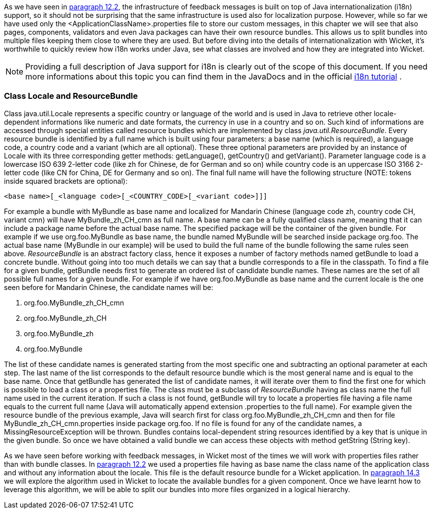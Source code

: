 


As we have seen in <<forms2.adoc#form-validation-and-feedback-messages,paragraph 12.2>>, the infrastructure of feedback messages is built on top of Java internationalization (i18n) support, so it should not be surprising that the same infrastructure is used also for localization purpose. However, while so far we have used only the <ApplicationClassName>.properties file to store our custom messages, in this chapter we will see that also pages, components, validators and even Java packages can have their own resource bundles. This allows us to split bundles into multiple files keeping them close to where they are used. But before diving into the details of internationalization with Wicket, it's worthwhile to quickly review how i18n works under Java, see what classes are involved and how they are integrated into Wicket.

NOTE: Providing a full description of Java support for i18n is clearly out of the scope of this document. If you need more informations about this topic you can find them in the JavaDocs and in the official 
http://docs.oracle.com/javase/tutorial/i18n/index.html[i18n tutorial] .

=== Class Locale and ResourceBundle

Class java.util.Locale represents a specific country or language of the world and is used in Java to retrieve other locale-dependent informations like numeric and date formats, the currency in use in a country and so on. Such kind of informations are accessed through special entities called resource bundles which are implemented by class _java.util.ResourceBundle_. Every resource bundle is identified by a full name which is built using four parameters: a base name (which is required), a language code, a country code and a variant (which are all optional). These three optional parameters are provided by an instance of Locale with its three corresponding getter methods: getLanguage(), getCountry() and getVariant(). Parameter language code is a lowercase ISO 639 2-letter code (like zh for Chinese, de for German and so on) while country code is an uppercase ISO 3166 2-letter code (like CN for China, DE for Germany and so on). The final full name will have the following structure (NOTE: tokens inside squared brackets are optional):

[source,java]
----
<base name>[_<language code>[_<COUNTRY_CODE>[_<variant code>]]]
----

For example a bundle with MyBundle as base name and localized for Mandarin Chinese (language code zh, country code CH, variant cmn) will have MyBundle_zh_CH_cmn as full name. A base name can be a fully qualified class name, meaning that it can include a package name before the actual base name. The specified package will be the container of the given bundle. For example if we use org.foo.MyBundle as base name, the bundle named MyBundle will be searched inside package org.foo. The actual base name (MyBundle in our example) will be used to build the full name of the bundle following the same rules seen above.
_ResourceBundle_ is an abstract factory class, hence it exposes a number of factory methods named  getBundle to load a concrete bundle. Without going into too much details we can say that a bundle corresponds to a file in the classpath. To find a file for a given bundle, getBundle needs first to generate an ordered list of candidate bundle names. These names are the set of all possible full names for a given bundle. For example if we have org.foo.MyBundle as base name and the current locale is the one seen before for Mandarin Chinese, the candidate names will be:

1. org.foo.MyBundle_zh_CH_cmn
1. org.foo.MyBundle_zh_CH
1. org.foo.MyBundle_zh
1. org.foo.MyBundle

The list of these candidate names is generated starting from the most specific one and subtracting an optional parameter at each step. The last name of the list corresponds to the default resource bundle which is the most general name and is equal to the base name. Once that getBundle has generated the list of candidate names, it will iterate over them to find the first one for which is possible to load a class or a properties file. The class must be a subclass of _ResourceBundle_ having as class name the full name used in the current iteration. If such a class is not found, getBundle will try to locate a properties file having a file name equals to the current full name (Java will automatically append extension .properties to the full name). For example given the resource bundle of the previous example, Java will search first for class org.foo.MyBundle_zh_CH_cmn and then for file MyBundle_zh_CH_cmn.properties inside package org.foo. If no file is found for any of the candidate names, a MissingResourceException will be thrown. Bundles contains local-dependent string resources identified by a key that is unique in the given bundle. So once we have obtained a valid bundle we can access these objects with method getString (String key).

As we have seen before working with feedback messages, in Wicket most of the times we will work with properties files rather than with bundle classes. In <<forms2.adoc#form-validation-and-feedback-messages,paragraph 12.2>> we used a properties file having as base name the class name of the application class and without any information about the locale. This file is the default resource bundle for a Wicket application. In <<i18n.adoc#bundles-lookup-algorithm,paragraph 14.3>> we will explore the algorithm used in Wicket to locate the available bundles for a given component. Once we have learnt how to leverage this algorithm, we will be able to split our bundles into more files organized in a logical hierarchy.

